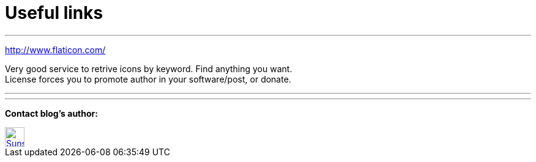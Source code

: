 = Useful links

:hp-tags: useful, links



'''
http://www.flaticon.com/

Very good service to retrive icons by keyword. Find anything you want. +
License forces you to promote author in your software/post, or donate.

'''

'''


****
*Contact blog's author:*
[[img-sunset]]
image::2015-27-12/email-128.png[alt="Sunset", width="32", height="32", link="mailto:doc.writer@asciidoctor.org"]
****